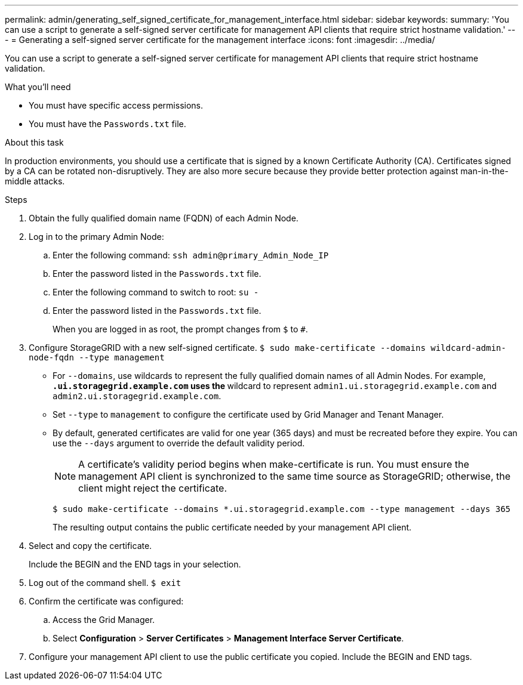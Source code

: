 ---
permalink: admin/generating_self_signed_certificate_for_management_interface.html
sidebar: sidebar
keywords: 
summary: 'You can use a script to generate a self-signed server certificate for management API clients that require strict hostname validation.'
---
= Generating a self-signed server certificate for the management interface
:icons: font
:imagesdir: ../media/

[.lead]
You can use a script to generate a self-signed server certificate for management API clients that require strict hostname validation.

.What you'll need

* You must have specific access permissions.
* You must have the `Passwords.txt` file.

.About this task

In production environments, you should use a certificate that is signed by a known Certificate Authority (CA). Certificates signed by a CA can be rotated non-disruptively. They are also more secure because they provide better protection against man-in-the-middle attacks.

.Steps

. Obtain the fully qualified domain name (FQDN) of each Admin Node.
. Log in to the primary Admin Node:
 .. Enter the following command: `ssh admin@primary_Admin_Node_IP`
 .. Enter the password listed in the `Passwords.txt` file.
 .. Enter the following command to switch to root: `su -`
 .. Enter the password listed in the `Passwords.txt` file.
+
When you are logged in as root, the prompt changes from `$` to `#`.
. Configure StorageGRID with a new self-signed certificate. `$ sudo make-certificate --domains wildcard-admin-node-fqdn --type management`
 ** For `--domains`, use wildcards to represent the fully qualified domain names of all Admin Nodes. For example, `*.ui.storagegrid.example.com` uses the `*` wildcard to represent `admin1.ui.storagegrid.example.com` and `admin2.ui.storagegrid.example.com`.
 ** Set `--type` to `management` to configure the certificate used by Grid Manager and Tenant Manager.
 ** By default, generated certificates are valid for one year (365 days) and must be recreated before they expire. You can use the `--days` argument to override the default validity period.
+
NOTE: A certificate's validity period begins when make-certificate is run. You must ensure the management API client is synchronized to the same time source as StorageGRID; otherwise, the client might reject the certificate.


 $ sudo make-certificate --domains *.ui.storagegrid.example.com --type management --days 365
+
The resulting output contains the public certificate needed by your management API client.
. Select and copy the certificate.
+
Include the BEGIN and the END tags in your selection.

. Log out of the command shell. `$ exit`
. Confirm the certificate was configured:
 .. Access the Grid Manager.
 .. Select *Configuration* > *Server Certificates* > *Management Interface Server Certificate*.
. Configure your management API client to use the public certificate you copied. Include the BEGIN and END tags.
